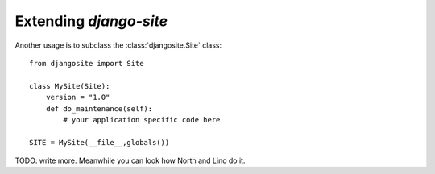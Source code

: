 Extending `django-site`
=======================

Another usage is to subclass the :class:`djangosite.Site` class::

  from djangosite import Site
  
  class MySite(Site):
      version = "1.0"
      def do_maintenance(self):
          # your application specific code here
          
  SITE = MySite(__file__,globals())

TODO: write more. Meanwhile you can look how North and Lino do it.


